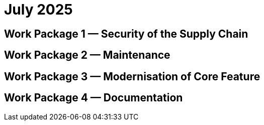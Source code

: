 = July 2025
:icons: font

== Work Package 1 — Security of the Supply Chain

== Work Package 2 — Maintenance

== Work Package 3 — Modernisation of Core Feature

== Work Package 4 — Documentation




